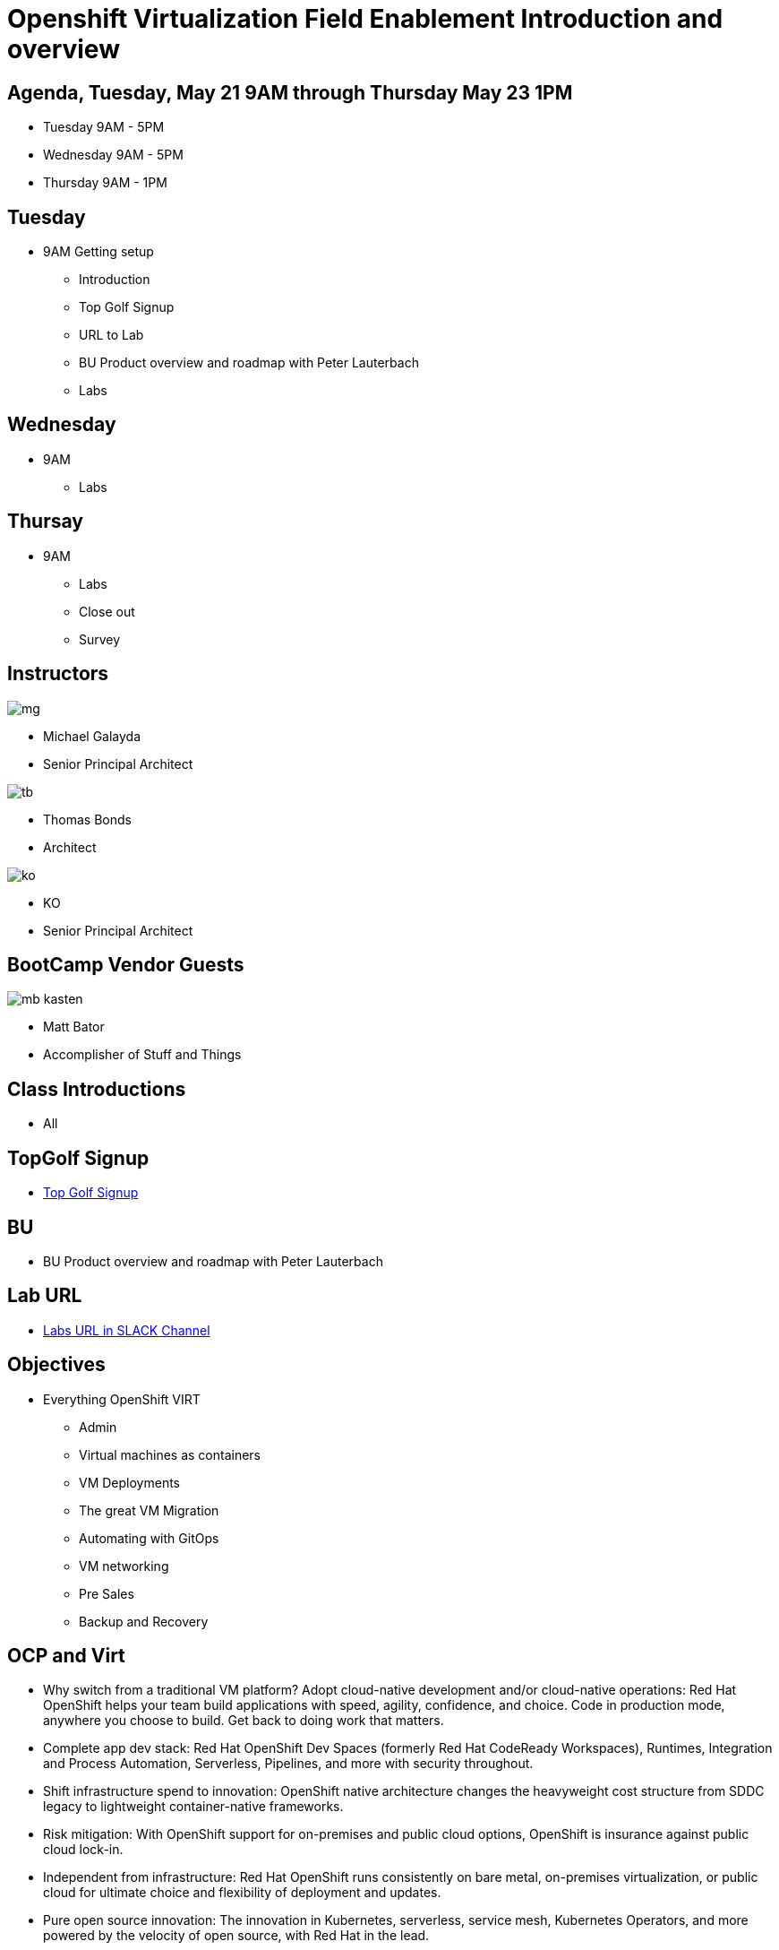 = Openshift Virtualization Field Enablement Introduction and overview

== Agenda, Tuesday, May 21 9AM through Thursday May 23 1PM

* Tuesday 9AM - 5PM  
* Wednesday 9AM - 5PM
* Thursday 9AM - 1PM

== Tuesday 
* 9AM Getting setup
*** Introduction
*** Top Golf Signup
*** URL to Lab
*** BU Product overview and roadmap with Peter Lauterbach
*** Labs

== Wednesday 
* 9AM 
*** Labs

== Thursay 
* 9AM 
*** Labs
*** Close out
*** Survey 


== Instructors

image::assets/images/introductions/mg.png[]

* Michael Galayda 
* Senior Principal Architect


image::assets/images/introductions/tb.png[]

* Thomas Bonds
* Architect

image::assets/images/introductions/ko.png[]

* KO
* Senior Principal Architect

== BootCamp Vendor Guests

image::assets/images/introductions/mb-kasten.png[]

* Matt Bator
* Accomplisher of Stuff and Things

== Class Introductions

* All

== TopGolf Signup

* link:https://rltb.topgolf.com/membership/?e=1&v=16[Top Golf Signup]

== BU

* BU Product overview and roadmap with Peter Lauterbach

== Lab URL

* link:https://redhat.enterprise.slack.com/archives/C07048NFL6M[Labs URL in SLACK Channel]

== Objectives

* Everything OpenShift VIRT
** Admin
** Virtual machines as containers
** VM Deployments
** The great VM Migration
** Automating with GitOps
** VM networking
** Pre Sales
** Backup and Recovery

== OCP and Virt
** Why switch from a traditional VM platform?
Adopt cloud-native development and/or cloud-native operations: Red Hat OpenShift helps your team build applications with speed, agility, confidence, and choice. Code in production mode, anywhere you choose to build. Get back to doing work that matters.

** Complete app dev stack: Red Hat OpenShift Dev Spaces (formerly Red Hat CodeReady Workspaces), Runtimes, Integration and Process Automation, Serverless, Pipelines, and more with security throughout.

** Shift infrastructure spend to innovation: OpenShift native architecture changes the heavyweight cost structure from SDDC legacy to lightweight container-native frameworks.

** Risk mitigation: With OpenShift support for on-premises and public cloud options, OpenShift is insurance against public cloud lock-in.

** Independent from infrastructure: Red Hat OpenShift runs consistently on bare metal, on-premises virtualization, or public cloud for ultimate choice and flexibility of deployment and updates.

** Pure open source innovation: The innovation in Kubernetes, serverless, service mesh, Kubernetes Operators, and more powered by the velocity of open source, with Red Hat in the lead.

== Content Links

link:http://demo.redhat.com[Openshift Virtualization Roadshow]

link:https://role.rhu.redhat.com/rol-rhu/app/catalog?q=do316[ROLE DO316]

link:https://github.com/emcon33/Virtualization-on-ROSA[OpenShift on ROSA]

link:https://red.ht/virtkit[Content Kit]

https://catalog.redhat.com/platform/red-hat-openshift/virtualization[Certified Partners list]

link:https://source.redhat.com/groups/public/us-public-sector/gmn[Good Morning NAPS ]

link:https://source.redhat.com/groups/public/gtm_power_hour[BU PowerHour]

link:https://portfoliohub.redhat.com/v3/servicesmap/openshift_virt[Pre-Sales Virt]

link:https://docs.google.com/document/d/11Vo5sMBgwtFuOUAyMwIuHPzSOVtEfpbPXHQQmWW8V0Y/edit[Services One Pager]

link:https://docs.google.com/document/d/1-sm-mjAyYezDGd0ZgbjZFcur8Tf1J2vezHNBVGYwb68/edit?usp=sharing[Technical OpenShift Virt Discovery Questions]

link:https://developers.redhat.com/developer-sandbox[OCP Virt in Developer Sandbox]

link:https://docs.google.com/presentation/d/1v_IV31u5QLGxTibqnNbAEBWiUlAiH4rm5vfHi-VC2rA/edit#slide=id.g2234bf4836e_0_220[Migrating Thousands of Virtual Machines to OpenShift Virtualization at Ally Bank]

link:https://docs.google.com/spreadsheets/d/1i7e57sZVfju87Zw32lyyv1cWLN0fvP5FJW2qZlVMwoE/edit#gid=0[Resource Master]

== Getting there with your friends

image::assets/images/introductions/virt=partners.png[]

== Coming to OpenShift Virt

image::assets/images/introductions/toocpvirt.png[]


